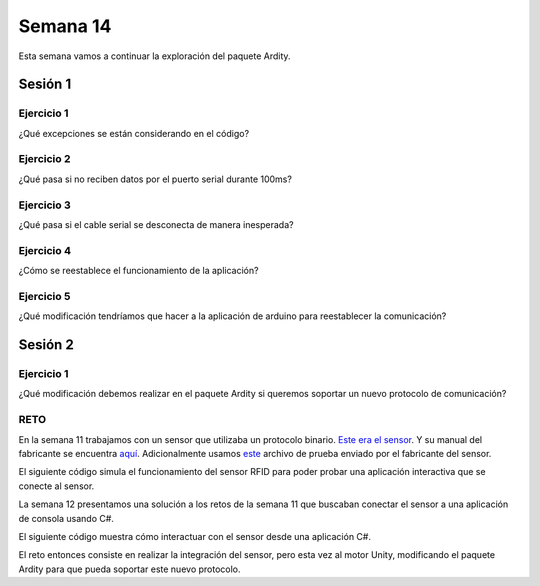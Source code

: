 Semana 14
===========
Esta semana vamos a continuar la exploración del paquete Ardity.

Sesión 1
----------

Ejercicio 1
^^^^^^^^^^^^
¿Qué excepciones se están considerando en el código?

Ejercicio 2
^^^^^^^^^^^^
¿Qué pasa si no reciben datos por el puerto serial durante 100ms?

Ejercicio 3
^^^^^^^^^^^^
¿Qué pasa si el cable serial se desconecta de manera inesperada?

Ejercicio 4
^^^^^^^^^^^^^
¿Cómo se reestablece el funcionamiento de la aplicación?

Ejercicio 5
^^^^^^^^^^^^^
¿Qué modificación tendríamos que hacer a la aplicación de arduino para
reestablecer la comunicación?

Sesión 2
----------

Ejercicio 1
^^^^^^^^^^^^^
¿Qué modificación debemos realizar en el paquete Ardity si queremos
soportar un nuevo protocolo de comunicación?

RETO
^^^^^
En la semana 11 trabajamos con un sensor que utilizaba un protocolo binario.
`Este era el sensor <http://www.chafon.com/productdetails.aspx?pid=382>`__.
Y su manual del fabricante se encuentra `aquí <https://drive.google.com/open?id=1uDtgNkUCknkj3iTkykwhthjLoTGJCcea>`__.
Adicionalmente usamos `este <https://drive.google.com/file/d/1iVr2Fiv8wXLqNyShr_EOplSvOJBIPqJP/view>`__
archivo de prueba enviado por el fabricante del sensor.

El siguiente código simula el funcionamiento del sensor RFID para poder
probar una aplicación interactiva que se conecte al sensor.

.. code-block:: c
   :lineno-start: 1

    #include <Arduino.h>
    //#define DEBUG
    #ifdef DEBUG
    #define DEBUG_PRINT(msg,value) Serial.print(msg); Serial.println(value)
    #else
    #define DEBUG_PRINT(msg,value)
    #endif
    
    void TaskReadCommand();
    unsigned int uiCrc16Cal(unsigned char const *, unsigned char);
    void parseCommad(uint8_t *);
    
    void setup()
    {
      Serial.begin(57600);
    }
    
    void loop()
    {
      TaskReadCommand();
    }
    
    void TaskReadCommand()
    {
      enum class serialStates {
        waitLen,
        waitData
      };
      
      static auto state = serialStates::waitLen;
      static uint8_t buffer[32] = {0};
      static uint8_t dataCounter = 0;
    
      switch (state)
      {
        case serialStates::waitLen: // wait for the first byte: len
    
          if (Serial.available())
          {
            buffer[dataCounter] = Serial.read();
            dataCounter++;
            state = serialStates::waitData;
            DEBUG_PRINT("Go to rx data", "");
          }
          break;
    
        case serialStates::waitData: // read data
          while (Serial.available())
          {
            buffer[dataCounter] = Serial.read();
            dataCounter++;
    
            if (dataCounter == (buffer[0] + 1))
            { // if all bytes arrived
              // verify the checksum
              DEBUG_PRINT("Verify the checksum", "");
              DEBUG_PRINT("dataCount: ",´ dataCounter);
              if (dataCounter >= 5)
              {
                unsigned int checksum = uiCrc16Cal(buffer, dataCounter - 2);
                uint8_t lsBChecksum = (uint8_t)(checksum & 0x000000FF);
                uint8_t msBChecksum = (uint8_t)((checksum & 0x0000FF00) >> 8);
                if ((lsBChecksum == buffer[dataCounter - 2]) && (msBChecksum == buffer[dataCounter - 1]))
                {
                  DEBUG_PRINT("ChecksumOK", "");
                  parseCommad(buffer);
                }
              }
              dataCounter = 0;
              state = serialStates::waitLen;
              DEBUG_PRINT("Go to rx len", "");
            }
          }
          break;
      }
    }
    
    void parseCommad(uint8_t *pdata)
    {
      uint8_t command = pdata[2];
      static uint8_t command21[] = {0x0D, 0x00, 0x21, 0x00, 0x02, 0x44, 0x09, 0x03, 0x4E, 0x00, 0x1E, 0x0A, 0xF2, 0x16};
      static uint8_t command24[] = {0x05, 0x00, 0x24, 0x00, 0x25, 0x29};
      static uint8_t command2F[] = {0x05, 0x00, 0x2F, 0x00, 0x8D, 0xCD};
      static uint8_t command22[] = {0x05, 0x00, 0x22, 0x00, 0xF5, 0x7D};
      static uint8_t command28[] = {0x05, 0x00, 0x28, 0x00, 0x85, 0x80};
      static uint8_t command25[] = {0x05, 0x00, 0x25, 0x00, 0xFD, 0x30};
    
    
      switch (command)
      {
        case 0x21:
          Serial.write(command21, sizeof(command21));
          break;
        case 0x24:
          Serial.write(command24, sizeof(command24));
          break;
    
        case 0x2F:
          Serial.write(command2F, sizeof(command2F));
          break;
    
        case 0x22:
          Serial.write(command22, sizeof(command22));
          break;
    
        case 0x28:
          Serial.write(command28, sizeof(command28));
          break;
    
        case 0x25:
          Serial.write(command25, sizeof(command25));
          break;
      }
    }
    
    unsigned int uiCrc16Cal(unsigned char const *pucY, unsigned char ucX)
    {
      const uint16_t PRESET_VALUE = 0xFFFF;
      const uint16_t POLYNOMIAL = 0x8408;
    
    
      unsigned char ucI, ucJ;
      unsigned short int uiCrcValue = PRESET_VALUE;
    
      for (ucI = 0; ucI < ucX; ucI++)
      {
        uiCrcValue = uiCrcValue ^ *(pucY + ucI);
        for (ucJ = 0; ucJ < 8; ucJ++)
        {
          if (uiCrcValue & 0x0001)
          {
            uiCrcValue = (uiCrcValue >> 1) ^ POLYNOMIAL;
          }
          else
          {
            uiCrcValue = (uiCrcValue >> 1);
          }
        }
      }
      return uiCrcValue;
    }

La semana 12 presentamos una solución a los retos de la semana 11
que buscaban conectar el sensor a una aplicación de consola usando
C#.

El siguiente código muestra cómo interactuar con el sensor desde una
aplicación C#.

.. code-block:: csharp
   :lineno-start: 1

    using System;
    using System.IO.Ports;

    namespace sem11Reto1
    {
        class Program
        {
            private static SerialPort _serialPort = new SerialPort();
            private static readonly byte[] q_commnad = new byte[] { 0x04, 0xFF, 0x21, 0x19, 0x95 };
            private static readonly byte[] w_commnad = new byte[] { 0x05, 0x00, 0x24, 0x00, 0x25, 0x29 };
            private static readonly byte[] e_commnad = new byte[] { 0x05, 0x00, 0x2F, 0x1E, 0x72, 0x34 };
            private static readonly byte[] r_commnad =  new byte[] { 0x06, 0x00, 0x22, 0x31, 0x80, 0xE1, 0x96 };
            private static readonly byte[] t_commnad =  new byte[] { 0x05, 0x00, 0x28, 0x05, 0x28, 0xD7 };
            private static readonly byte[] y_commnad = new byte[] { 0x05, 0x00, 0x25, 0x00, 0xFD, 0x30 };
            private static byte[] buffer = new byte[32];

            static void Main(string[] args)
            {
                // Allow the user to set the appropriate properties.
                _serialPort.PortName = "COM4";
                _serialPort.BaudRate = 57600;
                _serialPort.DtrEnable = true;
                _serialPort.Open();

                while (true)
                {
                    Console.WriteLine();
                    Console.WriteLine("Commands available: Q: 0x21, W: 0x24, E: 0x2F, R: 0x22, T: 0x28, Y: 0x25");
                    switch (Console.ReadKey(true).Key)
                    {
                        case ConsoleKey.Q:
                            sendCommand(q_commnad);
                            readData();
                            break;
                        case ConsoleKey.W:
                            sendCommand(w_commnad);
                            readData();
                            break;

                        case ConsoleKey.E:
                            sendCommand(e_commnad);
                            readData();
                            break;
                        case ConsoleKey.R:
                            sendCommand(r_commnad);
                            readData();
                            break;

                        case ConsoleKey.T:
                            sendCommand(t_commnad);
                            readData();
                            break;

                        case ConsoleKey.Y:
                            sendCommand(y_commnad);
                            readData();
                            break;

                        default:
                            break;
                    }

                
                }
            }

            private static void sendCommand(byte[] data)
            {
                Console.Write("Send this packet: ");
                for(int i = 0; i < data.Length; i++)
                {
                    Console.Write("{0:X2}",data[i]);
                    Console.Write(' ');
                }
                Console.WriteLine();
                _serialPort.Write(data, 0, data.Length);
            }

            private static void readData()
            {
                // 1. Este llamado bloque completamente el hilo
                // esperando a que lleguen datos por el puerto serial
                while (_serialPort.BytesToRead == 0) ;

                // 2. Leo el primer byte que me dice la longitud
                _serialPort.Read(buffer, 0, 1);
                // 3. Espero el resto de datos
                while (_serialPort.BytesToRead < buffer[0]) ;

                // 4. Leo los datos
                _serialPort.Read(buffer, 1, buffer[0]);

                // 5. Verifica el checksum
                bool checksumOK = verifyChecksum(buffer);
                Console.Write("Packet received: ");
                for(int i = 0; i < (buffer[0] + 1); i++)
                {
                    Console.Write("{0:X2}", buffer[i]);
                    Console.Write(' ');

                }
                if(checksumOK == false)
                {
                    Console.WriteLine(" Checksum Fails");
                }
                else
                {
                    Console.WriteLine();
                }

            }

            private static bool verifyChecksum(byte[] packet)
            {
                bool checksumOK = false;
                byte ucI, ucJ;

                int uiCrcValue = 0x0000FFFF;
                int len = packet[0] + 1;

                for (ucI = 0; ucI < (len - 2); ucI++)
                {
                    uiCrcValue = uiCrcValue ^ packet[ucI];
                    for (ucJ = 0; ucJ < 8; ucJ++)
                    {
                        if ((uiCrcValue & 0x00000001) == 0x00000001)
                        {
                            uiCrcValue = (uiCrcValue >> 1) ^ 0x00008408;
                        }
                        else
                        {
                            uiCrcValue = (uiCrcValue >> 1);
                        }
                    }
                }

                int LSBCkecksum = uiCrcValue & 0x000000FF;
                int MSBCkecksum = (uiCrcValue & 0x0000FF00) >> 8;

                if ((packet[len - 2] == LSBCkecksum) && (packet[len - 1] == MSBCkecksum)) checksumOK = true;
                return checksumOK;
            }

        }
    }

El reto entonces consiste en realizar la integración del sensor, pero esta vez
al motor Unity, modificando el paquete Ardity para que pueda soportar este nuevo
protocolo.